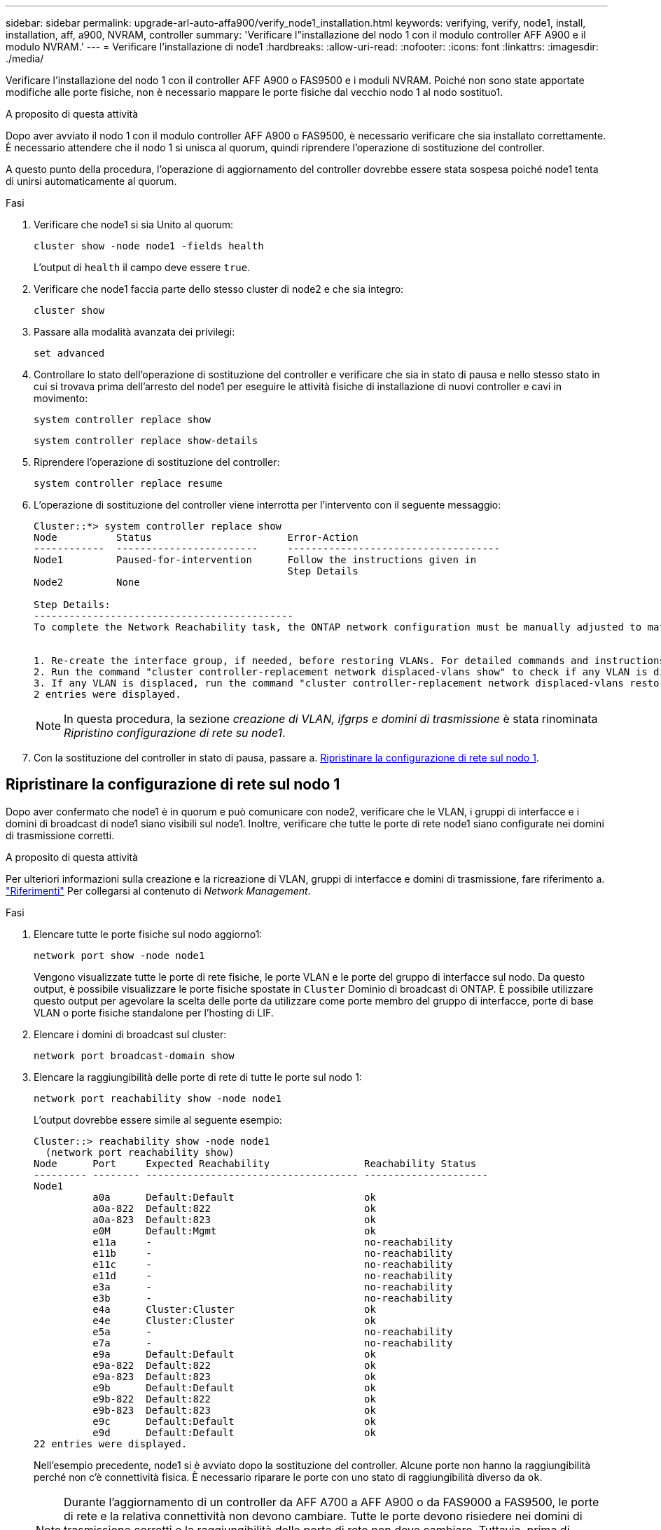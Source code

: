 ---
sidebar: sidebar 
permalink: upgrade-arl-auto-affa900/verify_node1_installation.html 
keywords: verifying, verify, node1, install, installation, aff, a900, NVRAM, controller 
summary: 'Verificare l"installazione del nodo 1 con il modulo controller AFF A900 e il modulo NVRAM.' 
---
= Verificare l'installazione di node1
:hardbreaks:
:allow-uri-read: 
:nofooter: 
:icons: font
:linkattrs: 
:imagesdir: ./media/


[role="lead"]
Verificare l'installazione del nodo 1 con il controller AFF A900 o FAS9500 e i moduli NVRAM. Poiché non sono state apportate modifiche alle porte fisiche, non è necessario mappare le porte fisiche dal vecchio nodo 1 al nodo sostituo1.

.A proposito di questa attività
Dopo aver avviato il nodo 1 con il modulo controller AFF A900 o FAS9500, è necessario verificare che sia installato correttamente. È necessario attendere che il nodo 1 si unisca al quorum, quindi riprendere l'operazione di sostituzione del controller.

A questo punto della procedura, l'operazione di aggiornamento del controller dovrebbe essere stata sospesa poiché node1 tenta di unirsi automaticamente al quorum.

.Fasi
. Verificare che node1 si sia Unito al quorum:
+
`cluster show -node node1 -fields health`

+
L'output di `health` il campo deve essere `true`.

. Verificare che node1 faccia parte dello stesso cluster di node2 e che sia integro:
+
`cluster show`

. Passare alla modalità avanzata dei privilegi:
+
`set advanced`

. Controllare lo stato dell'operazione di sostituzione del controller e verificare che sia in stato di pausa e nello stesso stato in cui si trovava prima dell'arresto del node1 per eseguire le attività fisiche di installazione di nuovi controller e cavi in movimento:
+
`system controller replace show`

+
`system controller replace show-details`

. Riprendere l'operazione di sostituzione del controller:
+
`system controller replace resume`

. L'operazione di sostituzione del controller viene interrotta per l'intervento con il seguente messaggio:
+
[listing]
----
Cluster::*> system controller replace show
Node          Status                       Error-Action
------------  ------------------------     ------------------------------------
Node1         Paused-for-intervention      Follow the instructions given in
                                           Step Details
Node2         None

Step Details:
--------------------------------------------
To complete the Network Reachability task, the ONTAP network configuration must be manually adjusted to match the new physical network configuration of the hardware. This includes:


1. Re-create the interface group, if needed, before restoring VLANs. For detailed commands and instructions, refer to the "Re-creating VLANs, ifgrps, and broadcast domains" section of the upgrade controller hardware guide for the ONTAP version running on the new controllers.
2. Run the command "cluster controller-replacement network displaced-vlans show" to check if any VLAN is displaced.
3. If any VLAN is displaced, run the command "cluster controller-replacement network displaced-vlans restore" to restore the VLAN on the desired port.
2 entries were displayed.
----
+

NOTE: In questa procedura, la sezione _creazione di VLAN, ifgrps e domini di trasmissione_ è stata rinominata _Ripristino configurazione di rete su node1_.

. Con la sostituzione del controller in stato di pausa, passare a. <<Ripristinare la configurazione di rete sul nodo 1>>.




== Ripristinare la configurazione di rete sul nodo 1

Dopo aver confermato che node1 è in quorum e può comunicare con node2, verificare che le VLAN, i gruppi di interfacce e i domini di broadcast di node1 siano visibili sul node1. Inoltre, verificare che tutte le porte di rete node1 siano configurate nei domini di trasmissione corretti.

.A proposito di questa attività
Per ulteriori informazioni sulla creazione e la ricreazione di VLAN, gruppi di interfacce e domini di trasmissione, fare riferimento a. link:other_references.html["Riferimenti"] Per collegarsi al contenuto di _Network Management_.

.Fasi
. Elencare tutte le porte fisiche sul nodo aggiorno1:
+
`network port show -node node1`

+
Vengono visualizzate tutte le porte di rete fisiche, le porte VLAN e le porte del gruppo di interfacce sul nodo. Da questo output, è possibile visualizzare le porte fisiche spostate in `Cluster` Dominio di broadcast di ONTAP. È possibile utilizzare questo output per agevolare la scelta delle porte da utilizzare come porte membro del gruppo di interfacce, porte di base VLAN o porte fisiche standalone per l'hosting di LIF.

. Elencare i domini di broadcast sul cluster:
+
`network port broadcast-domain show`

. Elencare la raggiungibilità delle porte di rete di tutte le porte sul nodo 1:
+
`network port reachability show -node node1`

+
L'output dovrebbe essere simile al seguente esempio:

+
[listing]
----
Cluster::> reachability show -node node1
  (network port reachability show)
Node      Port     Expected Reachability                Reachability Status
--------- -------- ------------------------------------ ---------------------
Node1
          a0a      Default:Default                      ok
          a0a-822  Default:822                          ok
          a0a-823  Default:823                          ok
          e0M      Default:Mgmt                         ok
          e11a     -                                    no-reachability
          e11b     -                                    no-reachability
          e11c     -                                    no-reachability
          e11d     -                                    no-reachability
          e3a      -                                    no-reachability
          e3b      -                                    no-reachability
          e4a      Cluster:Cluster                      ok
          e4e      Cluster:Cluster                      ok
          e5a      -                                    no-reachability
          e7a      -                                    no-reachability
          e9a      Default:Default                      ok
          e9a-822  Default:822                          ok
          e9a-823  Default:823                          ok
          e9b      Default:Default                      ok
          e9b-822  Default:822                          ok
          e9b-823  Default:823                          ok
          e9c      Default:Default                      ok
          e9d      Default:Default                      ok
22 entries were displayed.
----
+
Nell'esempio precedente, node1 si è avviato dopo la sostituzione del controller. Alcune porte non hanno la raggiungibilità perché non c'è connettività fisica. È necessario riparare le porte con uno stato di raggiungibilità diverso da `ok`.

+

NOTE: Durante l'aggiornamento di un controller da AFF A700 a AFF A900 o da FAS9000 a FAS9500, le porte di rete e la relativa connettività non devono cambiare. Tutte le porte devono risiedere nei domini di trasmissione corretti e la raggiungibilità delle porte di rete non deve cambiare. Tuttavia, prima di spostare i file LIF da node2 a node1, è necessario verificare la raggiungibilità e lo stato di salute delle porte di rete.

. [[restore_node1_step4]]riparare la raggiungibilità per ciascuna porta sul node1 con uno stato di raggiungibilità diverso da `ok` utilizzando il seguente comando, nel seguente ordine:
+
`network port reachability repair -node _node_name_  -port _port_name_`

+
--
.. Porte fisiche
.. Porte VLAN


--
+
L'output dovrebbe essere simile al seguente esempio:

+
[listing]
----
Cluster ::> reachability repair -node node1 -port e11b
----
+
[listing]
----
Warning: Repairing port "node1:e11b" may cause it to move into a different broadcast domain, which can cause LIFs to be re-homed away from the port. Are you sure you want to continue? {y|n}:
----
+
Un messaggio di avviso, come mostrato nell'esempio precedente, è previsto per le porte con uno stato di raggiungibilità che potrebbe essere diverso dallo stato di raggiungibilità del dominio di broadcast in cui si trova attualmente. Esaminare la connettività della porta e rispondere `y` oppure `n` a seconda dei casi.

+
Verificare che tutte le porte fisiche abbiano la raggiungibilità prevista:

+
`network port reachability show`

+
Quando viene eseguita la riparazione della raggiungibilità, ONTAP tenta di posizionare le porte nei domini di trasmissione corretti. Tuttavia, se non è possibile determinare la raggiungibilità di una porta e non appartiene a nessuno dei domini di broadcast esistenti, ONTAP creerà nuovi domini di broadcast per queste porte.

. Verificare la raggiungibilità delle porte:
+
`network port reachability show`

+
Quando tutte le porte sono configurate correttamente e aggiunte ai domini di trasmissione corretti, il `network port reachability show` il comando deve riportare lo stato di raggiungibilità come `ok` per tutte le porte connesse e lo stato come `no-reachability` per porte senza connettività fisica. Se una delle porte riporta uno stato diverso da questi due, eseguire la riparazione della raggiungibilità e aggiungere o rimuovere le porte dai propri domini di trasmissione come indicato nella <<restore_node1_step4,Fase 4>>.

. Verificare che tutte le porte siano state inserite nei domini di broadcast:
+
`network port show`

. Verificare che tutte le porte nei domini di trasmissione abbiano configurato la MTU (Maximum Transmission Unit) corretta:
+
`network port broadcast-domain show`

. Ripristinare le porte LIF home, specificando le porte Vserver e LIF home, se presenti, che devono essere ripristinate seguendo questa procedura:
+
.. Elencare eventuali LIF spostati:
+
`displaced-interface show`

.. Ripristinare i nodi home LIF e le porte home:
+
`displaced-interface restore-home-node -node _node_name_ -vserver _vserver_name_ -lif-name _LIF_name_`



. Verificare che tutte le LIF dispongano di una porta home e siano amministrativamente up:
+
`network interface show -fields home-port,status-admin`


